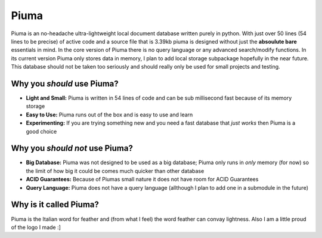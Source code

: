 Piuma
=====

Piuma is an no-headache ultra-lightweight local document 
database written purely in python. With just over 50 lines (54 lines to be 
precise) of active code and a source file that is 3.39kb piuma is designed without 
just the **absoulute bare** essentials in mind. In the core version of Piuma there 
is no query language or any advanced search/modify functions. In its current 
version Piuma only stores data in memory, I plan to add local storage subpackage 
hopefully in the near future. This database should not be taken too seriously and 
should really only be used for small projects and testing.

Why you *should* use Piuma?
~~~~~~~~~~~~~~~~~~~~~~~~~~~

- **Light and Small:** Piuma is written in 54 lines of code and can be sub millisecond fast because of its memory storage
- **Easy to Use:** Piuma runs out of the box and is easy to use and learn
- **Experimenting:** If you are trying something new and you need a fast database that *just works* then Piuma is a good choice


Why you *should not* use Piuma?
~~~~~~~~~~~~~~~~~~~~~~~~~~~~~~~

- **Big Database:** Piuma was not designed to be used as a big database; Piuma only runs in *only* memory (for now) so the limit of how big it could be comes much quicker than other database
- **ACID Guarantees:** Because of Piumas small nature it does not have room for ACID Guarantees
- **Query Language:** Piuma does not have a query language (allthough I plan to add one in a submodule in the future)

Why is it called Piuma?
~~~~~~~~~~~~~~~~~~~~~~~

Piuma is the Italian word for feather and (from what I feel) the 
word feather can convay lightness. Also I am a little proud of the logo I made :]
